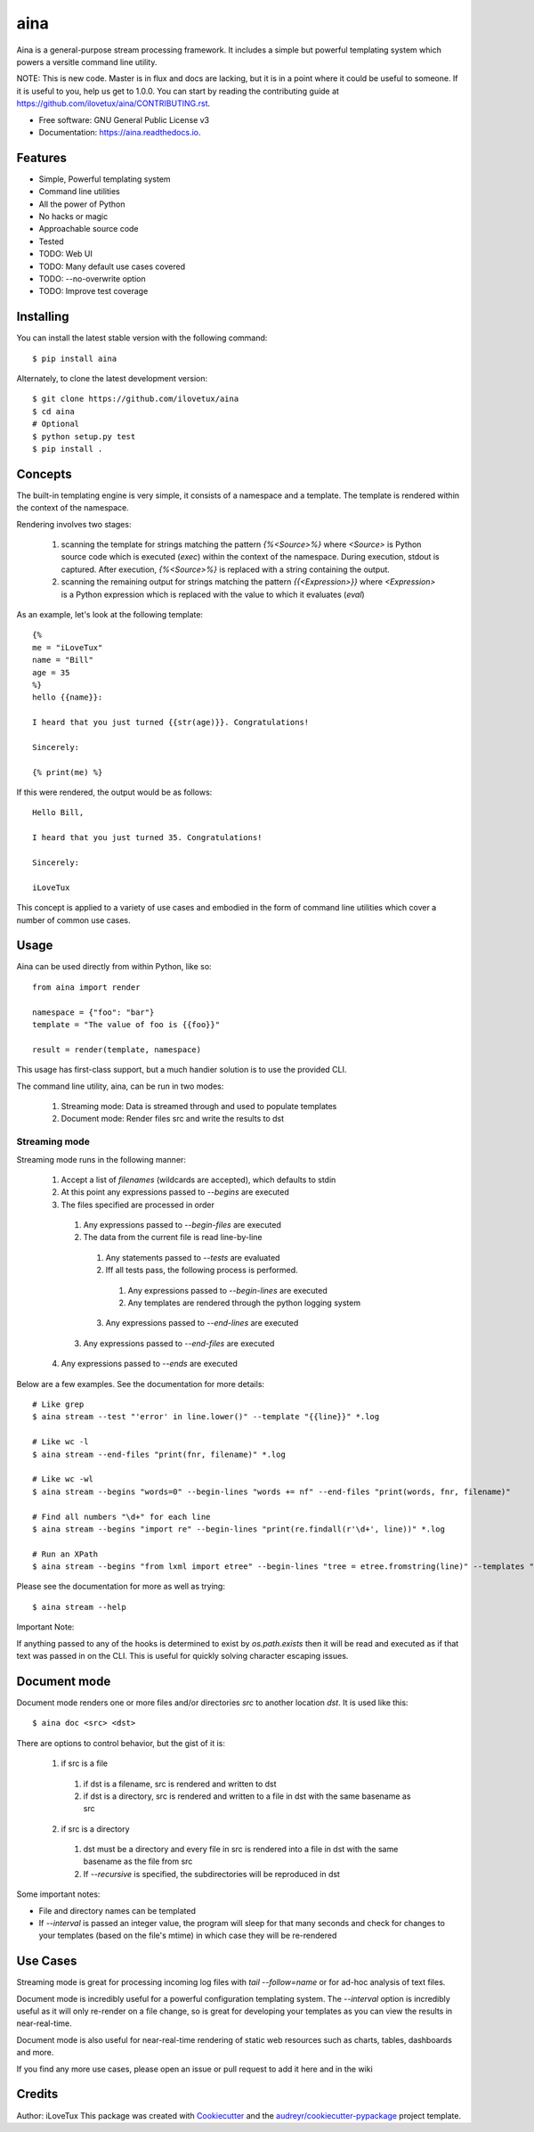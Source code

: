 =====
aina
=====


.. image:: https://img.shields.io/travis/iLoveTux/aina.svg
        :target: https://travis-ci.org/iLoveTux/aina

.. image:: https://readthedocs.org/projects/aina/badge/?version=latest
        :target: https://aina.readthedocs.io/en/latest/?badge=latest
        :alt: Documentation Status

Aina is a general-purpose stream processing framework. It includes
a simple but powerful templating system which powers a versitle command
line utility.

NOTE: This is new code. Master is in flux and docs are lacking,
but it is in a point where it could be useful to someone. If
it is useful to you, help us get to 1.0.0. You can start by reading
the contributing guide at https://github.com/ilovetux/aina/CONTRIBUTING.rst.

* Free software: GNU General Public License v3
* Documentation: https://aina.readthedocs.io.


Features
--------

* Simple, Powerful templating system
* Command line utilities
* All the power of Python
* No hacks or magic
* Approachable source code
* Tested
* TODO: Web UI
* TODO: Many default use cases covered
* TODO: --no-overwrite option
* TODO: Improve test coverage

Installing
----------
You can install the latest stable version with the following command::

  $ pip install aina

Alternately, to clone the latest development version::

  $ git clone https://github.com/ilovetux/aina
  $ cd aina
  # Optional
  $ python setup.py test
  $ pip install .

Concepts
--------

The built-in templating engine is very simple, it consists
of a namespace and a template. The template is rendered within
the context of the namespace.

Rendering involves two stages:

  1. scanning the template for strings matching the pattern `{%<Source>%}`
     where `<Source>` is Python source code which is executed (`exec`)
     within the context of the namespace. During execution, stdout is
     captured. After execution, `{%<Source>%}` is replaced with a string
     containing the output.
  2. scanning the remaining output for strings matching the pattern
     `{{<Expression>}}` where `<Expression>` is a Python expression which
     is replaced with the value to which it evaluates (`eval`)

As an example, let's look at the following template::

  {%
  me = "iLoveTux"
  name = "Bill"
  age = 35
  %}
  hello {{name}}:

  I heard that you just turned {{str(age)}}. Congratulations!

  Sincerely:

  {% print(me) %}

If this were rendered, the output would be as follows::

  Hello Bill,

  I heard that you just turned 35. Congratulations!

  Sincerely:

  iLoveTux

This concept is applied to a variety of use cases and embodied in the form of
command line utilities which cover a number of common use cases.

Usage
-----

Aina can be used directly from within Python, like so::

  from aina import render

  namespace = {"foo": "bar"}
  template = "The value of foo is {{foo}}"

  result = render(template, namespace)

This usage has first-class support, but a much handier solution is to use
the provided CLI.

The command line utility, aina, can be run in two modes:

  1. Streaming mode: Data is streamed through and used to populate templates
  2. Document mode: Render files src and write the results to dst

Streaming mode
==============

Streaming mode runs in the following manner:

  1. Accept a list of `filenames` (wildcards are accepted), which defaults to stdin
  2. At this point any expressions passed to `--begins` are executed
  3. The files specified are processed in order
    1. Any expressions passed to `--begin-files` are executed
    2. The data from the current file is read line-by-line
      1. Any statements passed to `--tests` are evaluated
      2. Iff all tests pass, the following process is performed.
        1. Any expressions passed to `--begin-lines` are executed
        2. Any templates are rendered through the python logging system
      3. Any expressions passed to `--end-lines` are executed
    3. Any expressions passed to `--end-files` are executed
  4. Any expressions passed to `--ends` are executed

Below are a few examples. See the documentation for more details::

  # Like grep
  $ aina stream --test "'error' in line.lower()" --template "{{line}}" *.log

  # Like wc -l
  $ aina stream --end-files "print(fnr, filename)" *.log

  # Like wc -wl
  $ aina stream --begins "words=0" --begin-lines "words += nf" --end-files "print(words, fnr, filename)"

  # Find all numbers "\d+" for each line
  $ aina stream --begins "import re" --begin-lines "print(re.findall(r'\d+', line))" *.log

  # Run an XPath
  $ aina stream --begins "from lxml import etree" --begin-lines "tree = etree.fromstring(line)" --templates "{{"\n".join(tree.xpath("./*"))}}"

Please see the documentation for more as well as trying::

  $ aina stream --help

Important Note:

If anything passed to any of the hooks is determined to exist by `os.path.exists`
then it will be read and executed as if that text was passed in on the CLI. This
is useful for quickly solving character escaping issues.

Document mode
-------------

Document mode renders one or more files and/or directories `src` to
another location `dst`. It is used like this::

  $ aina doc <src> <dst>

There are options to control behavior, but the gist of it is:

  1. if src is a file
    1. if dst is a filename, src is rendered and written to dst
    2. if dst is a directory, src is rendered and written to a file in dst with the same basename as src
  2. if src is a directory
    1. dst must be a directory and every file in src is rendered into a file in dst with the same basename as the file from src
    2. If `--recursive` is specified, the subdirectories will be reproduced in dst

Some important notes:

* File and directory names can be templated
* If `--interval` is passed an integer value, the program will sleep for that many seconds and check for changes to your templates (based on the file's mtime) in which case they will be re-rendered

Use Cases
---------

Streaming mode is great for processing incoming log files with `tail --follow=name`
or for ad-hoc analysis of text files.

Document mode is incredibly useful for a powerful configuration templating
system. The `--interval` option is incredibly useful as it will only re-render
on a file change, so is great for developing your templates as you can view
the results in near-real-time.

Document mode is also useful for near-real-time rendering of static
web resources such as charts, tables, dashboards and more.

If you find any more use cases, please open an issue or pull request to add it
here and in the wiki

Credits
-------

Author: iLoveTux
This package was created with Cookiecutter_ and the `audreyr/cookiecutter-pypackage`_ project template.

.. _Cookiecutter: https://github.com/audreyr/cookiecutter
.. _`audreyr/cookiecutter-pypackage`: https://github.com/audreyr/cookiecutter-pypackage
